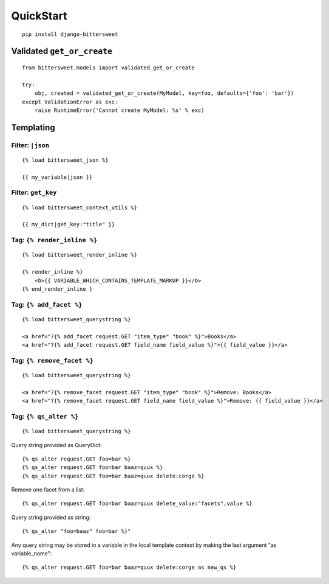 QuickStart
==========

::

    pip install django-bittersweet

Validated ``get_or_create``
---------------------------

::

    from bittersweet.models import validated_get_or_create

    try:
        obj, created = validated_get_or_create(MyModel, key=foo, defaults={'foo': 'bar'})
    except ValidationError as exc:
        raise RuntimeError('Cannot create MyModel: %s' % exc)

Templating
----------

Filter: ``|json``
~~~~~~~~~~~~~~~~~

::

    {% load bittersweet_json %}

    {{ my_variable|json }}

Filter: ``get_key``
~~~~~~~~~~~~~~~~~~~

::

    {% load bittersweet_context_utils %}

    {{ my_dict|get_key:"title" }}

Tag: ``{% render_inline %}``
~~~~~~~~~~~~~~~~~~~~~~~~~~~~

::

    {% load bittersweet_render_inline %}

    {% render_inline %}
        <b>{{ VARIABLE_WHICH_CONTAINS_TEMPLATE_MARKUP }}</b>
    {% end_render_inline }

Tag: ``{% add_facet %}``
~~~~~~~~~~~~~~~~~~~~~~~~

::

    {% load bittersweet_querystring %}

    <a href="?{% add_facet request.GET "item_type" "book" %}">Books</a>
    <a href="?{% add_facet request.GET field_name field_value %}">{{ field_value }}</a>

Tag: ``{% remove_facet %}``
~~~~~~~~~~~~~~~~~~~~~~~~~~~

::

    {% load bittersweet_querystring %}

    <a href="?{% remove_facet request.GET "item_type" "book" %}">Remove: Books</a>
    <a href="?{% remove_facet request.GET field_name field_value %}">Remove: {{ field_value }}</a>


Tag: ``{% qs_alter %}``
~~~~~~~~~~~~~~~~~~~~~~~

::

    {% load bittersweet_querystring %}

Query string provided as QueryDict::

    {% qs_alter request.GET foo=bar %}
    {% qs_alter request.GET foo=bar baaz=quux %}
    {% qs_alter request.GET foo=bar baaz=quux delete:corge %}

Remove one facet from a list::

    {% qs_alter request.GET foo=bar baaz=quux delete_value:"facets",value %}

Query string provided as string::

    {% qs_alter "foo=baaz" foo=bar %}"

Any query string may be stored in a variable in the local template context by making the last
argument "as variable_name"::

    {% qs_alter request.GET foo=bar baaz=quux delete:corge as new_qs %}
